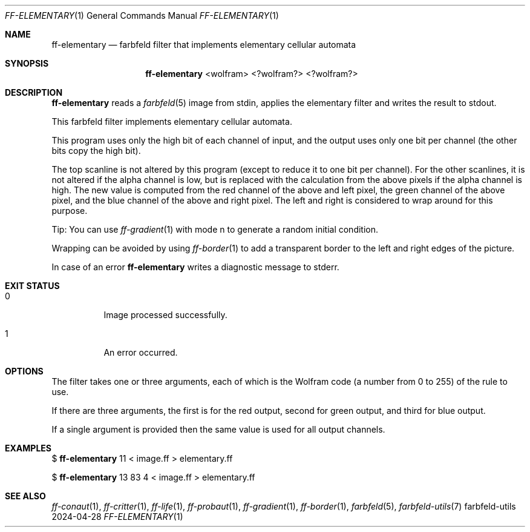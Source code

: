 .Dd 2024-04-28
.Dt FF-ELEMENTARY 1
.Os farbfeld-utils
.Sh NAME
.Nm ff-elementary
.Nd farbfeld filter that implements elementary cellular automata
.Sh SYNOPSIS
.Nm
<wolfram> <?wolfram?> <?wolfram?>
.Sh DESCRIPTION
.Nm
reads a
.Xr farbfeld 5
image from stdin, applies the elementary filter and writes the result to stdout.
.Pp
This farbfeld filter implements elementary cellular automata.

This program uses only the high bit of each channel of input, and the output
uses only one bit per channel (the other bits copy the high bit).

The top scanline is not altered by this program (except to reduce it to one
bit per channel). For the other scanlines, it is not altered if the alpha
channel is low, but is replaced with the calculation from the above pixels if
the alpha channel is high. The new value is computed from the red channel of
the above and left pixel, the green channel of the above pixel, and the blue
channel of the above and right pixel. The left and right is considered to wrap
around for this purpose.

Tip:
You can use
.Xr ff-gradient 1
with mode n to generate a random initial condition.

Wrapping can be avoided by using
.Xr ff-border 1
to add a transparent border to the left and right edges of the picture.
.Pp
In case of an error
.Nm
writes a diagnostic message to stderr.
.Sh EXIT STATUS
.Bl -tag -width Ds
.It 0
Image processed successfully.
.It 1
An error occurred.
.El
.Sh OPTIONS
The filter takes one or three arguments, each of which is the Wolfram code (a number
from 0 to 255) of the rule to use.

If there are three arguments, the first is for the red output, second for green output, and
third for blue output.

If a single argument is provided then the same value is used for all output channels.
.Sh EXAMPLES
$
.Nm
11 < image.ff > elementary.ff
.Pp
$
.Nm
13 83 4 < image.ff > elementary.ff
.Sh SEE ALSO
.Xr ff-conaut 1 ,
.Xr ff-critter 1 ,
.Xr ff-life 1 ,
.Xr ff-probaut 1 ,
.Xr ff-gradient 1 ,
.Xr ff-border 1 ,
.Xr farbfeld 5 ,
.Xr farbfeld-utils 7
